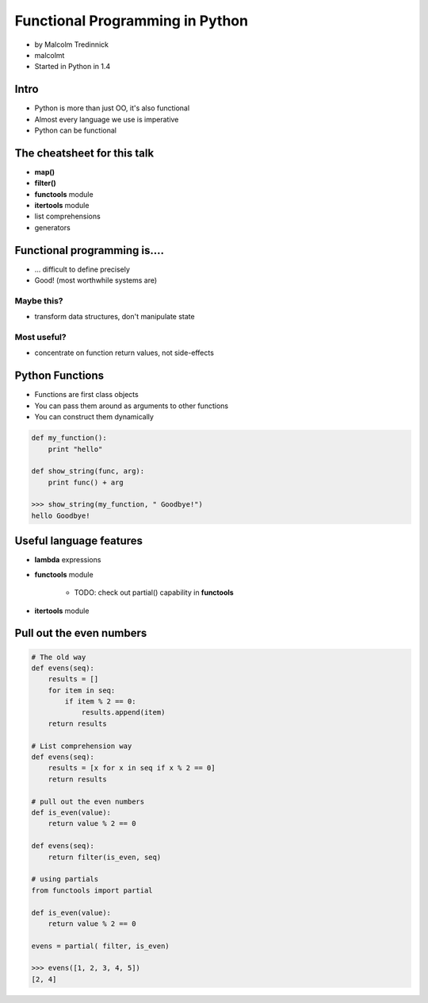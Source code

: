 ================================
Functional Programming in Python
================================

* by Malcolm Tredinnick
* malcolmt
* Started in Python in 1.4

Intro
=======

* Python is more than just OO, it's also functional
* Almost every language we use is imperative
* Python can be functional

The cheatsheet for this talk
====================================

* **map()**
* **filter()**
* **functools** module
* **itertools** module
* list comprehensions
* generators

Functional programming is....
==============================

* ... difficult to define precisely
* Good! (most worthwhile systems are)

Maybe this?
-------------

* transform data structures, don't manipulate state

Most useful?
--------------

* concentrate on function return values, not side-effects

Python Functions
==================

* Functions are first class objects
* You can pass them around as arguments to other functions
* You can construct them dynamically

.. code-block:: python

    def my_function():
        print "hello"
        
    def show_string(func, arg):
        print func() + arg
        
    >>> show_string(my_function, " Goodbye!")
    hello Goodbye!
    
Useful language features
===========================

* **lambda** expressions
* **functools** module

    * TODO: check out partial() capability in **functools**

* **itertools** module

Pull out the even numbers
==========================

.. code-block:: python

    # The old way
    def evens(seq):
        results = []
        for item in seq:
            if item % 2 == 0:
                results.append(item)
        return results
        
    # List comprehension way
    def evens(seq):
        results = [x for x in seq if x % 2 == 0]
        return results
        
    # pull out the even numbers
    def is_even(value):
        return value % 2 == 0
        
    def evens(seq):
        return filter(is_even, seq)
    
    # using partials
    from functools import partial
    
    def is_even(value):
        return value % 2 == 0
        
    evens = partial( filter, is_even)
    
    >>> evens([1, 2, 3, 4, 5])
    [2, 4]